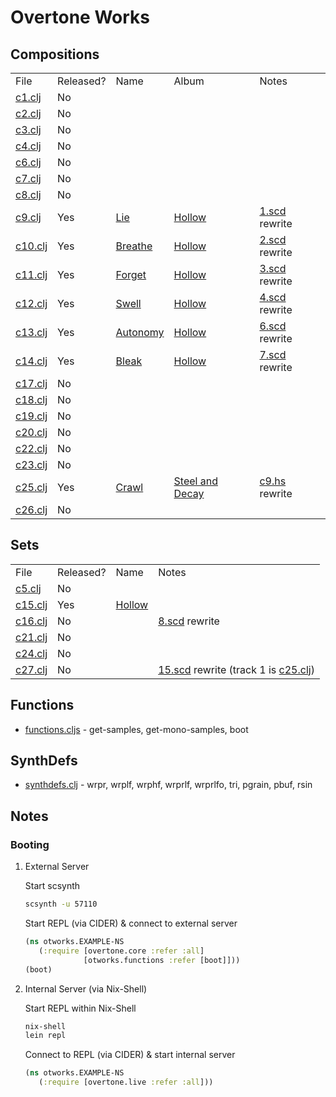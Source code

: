 * Overtone Works
** Compositions
| File    | Released? | Name     | Album           | Notes         |
| [[https://github.com/paullucas/overtone-works/blob/master/src/otworks/c1.clj][c1.clj]]  | No        |          |                 |               |
| [[https://github.com/paullucas/overtone-works/blob/master/src/otworks/c2.clj][c2.clj]]  | No        |          |                 |               |
| [[https://github.com/paullucas/overtone-works/blob/master/src/otworks/c3.clj][c3.clj]]  | No        |          |                 |               |
| [[https://github.com/paullucas/overtone-works/blob/master/src/otworks/c4.clj][c4.clj]]  | No        |          |                 |               |
| [[https://github.com/paullucas/overtone-works/blob/master/src/otworks/c6.clj][c6.clj]]  | No        |          |                 |               |
| [[https://github.com/paullucas/overtone-works/blob/master/src/otworks/c7.clj][c7.clj]]  | No        |          |                 |               |
| [[https://github.com/paullucas/overtone-works/blob/master/src/otworks/c8.clj][c8.clj]]  | No        |          |                 |               |
| [[https://github.com/paullucas/overtone-works/blob/master/src/otworks/c9.clj][c9.clj]]  | Yes       | [[https://paullucas.bandcamp.com/track/lie][Lie]]      | [[https://paullucas.bandcamp.com/album/hollow][Hollow]]          | [[https://github.com/paullucas/supercollider-works/blob/master/synthdef/1.scd][1.scd]] rewrite |
| [[https://github.com/paullucas/overtone-works/blob/master/src/otworks/c10.clj][c10.clj]] | Yes       | [[https://paullucas.bandcamp.com/track/breathe][Breathe]]  | [[https://paullucas.bandcamp.com/album/hollow][Hollow]]          | [[https://github.com/paullucas/supercollider-works/blob/master/synthdef/2.scd][2.scd]] rewrite |
| [[https://github.com/paullucas/overtone-works/blob/master/src/otworks/c11.clj][c11.clj]] | Yes       | [[https://paullucas.bandcamp.com/track/forget][Forget]]   | [[https://paullucas.bandcamp.com/album/hollow][Hollow]]          | [[https://github.com/paullucas/supercollider-works/blob/master/synthdef/3.scd][3.scd]] rewrite |
| [[https://github.com/paullucas/overtone-works/blob/master/src/otworks/c12.clj][c12.clj]] | Yes       | [[https://paullucas.bandcamp.com/track/swell][Swell]]    | [[https://paullucas.bandcamp.com/album/hollow][Hollow]]          | [[https://github.com/paullucas/supercollider-works/blob/master/synthdef/4.scd][4.scd]] rewrite |
| [[https://github.com/paullucas/overtone-works/blob/master/src/otworks/c13.clj][c13.clj]] | Yes       | [[https://paullucas.bandcamp.com/track/autonomy][Autonomy]] | [[https://paullucas.bandcamp.com/album/hollow][Hollow]]          | [[https://github.com/paullucas/supercollider-works/blob/master/synthdef/6.scd][6.scd]] rewrite |
| [[https://github.com/paullucas/overtone-works/blob/master/src/otworks/c14.clj][c14.clj]] | Yes       | [[https://paullucas.bandcamp.com/track/bleak][Bleak]]    | [[https://paullucas.bandcamp.com/album/hollow][Hollow]]          | [[https://github.com/paullucas/supercollider-works/blob/master/synthdef/7.scd][7.scd]] rewrite |
| [[https://github.com/paullucas/overtone-works/blob/master/src/otworks/c17.clj][c17.clj]] | No        |          |                 |               |
| [[https://github.com/paullucas/overtone-works/blob/master/src/otworks/c18.clj][c18.clj]] | No        |          |                 |               |
| [[https://github.com/paullucas/overtone-works/blob/master/src/otworks/c19.clj][c19.clj]] | No        |          |                 |               |
| [[https://github.com/paullucas/overtone-works/blob/master/src/otworks/c20.clj][c20.clj]] | No        |          |                 |               |
| [[https://github.com/paullucas/overtone-works/blob/master/src/otworks/c22.clj][c22.clj]] | No        |          |                 |               |
| [[https://github.com/paullucas/overtone-works/blob/master/src/otworks/c23.clj][c23.clj]] | No        |          |                 |               |
| [[https://github.com/paullucas/overtone-works/blob/master/src/otworks/c25.clj][c25.clj]] | Yes       | [[https://collapsedstructures.bandcamp.com/track/crawl][Crawl]]    | [[https://collapsedstructures.bandcamp.com/album/steel-and-decay][Steel and Decay]] | [[https://github.com/paullucas/hsc3-works/blob/master/works/c9.hs][c9.hs]] rewrite |
| [[https://github.com/paullucas/overtone-works/blob/master/src/otworks/c26.clj][c26.clj]] | No        |          |                 |               |
** Sets
| File    | Released? | Name   | Notes                               |
| [[https://github.com/paullucas/overtone-works/blob/master/src/otworks/c5.clj][c5.clj]]  | No        |        |                                     |
| [[https://github.com/paullucas/overtone-works/blob/master/src/otworks/c15.clj][c15.clj]] | Yes       | [[https://paullucas.bandcamp.com/album/hollow][Hollow]] |                                     |
| [[https://github.com/paullucas/overtone-works/blob/master/src/otworks/c16.clj][c16.clj]] | No        |        | [[https://github.com/paullucas/supercollider-works/blob/master/synthdef/8.scd][8.scd]] rewrite                       |
| [[https://github.com/paullucas/overtone-works/blob/master/src/otworks/c21.clj][c21.clj]] | No        |        |                                     |
| [[https://github.com/paullucas/overtone-works/blob/master/src/otworks/c24.clj][c24.clj]] | No        |        |                                     |
| [[https://github.com/paullucas/overtone-works/blob/master/src/otworks/c27.clj][c27.clj]] | No        |        | [[https://github.com/paullucas/supercollider-works/blob/master/synthdef/15.scd][15.scd]] rewrite (track 1 is [[https://github.com/paullucas/overtone-works/blob/master/src/otworks/c25.clj][c25.clj]]) |
** Functions
  - [[https://github.com/paullucas/overtone-works/blob/master/src/otworks/functions.clj][functions.cljs]] - get-samples, get-mono-samples, boot
** SynthDefs
  - [[https://github.com/paullucas/overtone-works/blob/master/src/otworks/synthdefs.clj][synthdefs.clj]] - wrpr, wrplf, wrphf, wrprlf, wrprlfo, tri, pgrain, pbuf, rsin
** Notes
*** Booting
**** External Server
     Start scsynth
#+BEGIN_SRC bash
scsynth -u 57110
#+END_SRC
Start REPL (via CIDER) & connect to external server
#+BEGIN_SRC clojure
  (ns otworks.EXAMPLE-NS
     (:require [overtone.core :refer :all]
               [otworks.functions :refer [boot]]))
  (boot)
#+END_SRC

**** Internal Server (via Nix-Shell)
     Start REPL within Nix-Shell
#+BEGIN_SRC bash
nix-shell
lein repl
#+END_SRC
Connect to REPL (via CIDER) & start internal server
#+BEGIN_SRC clojure
  (ns otworks.EXAMPLE-NS
     (:require [overtone.live :refer :all]))
#+END_SRC
